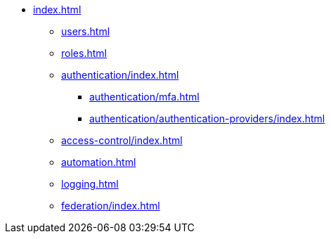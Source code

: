 * xref:index.adoc[]

** xref:users.adoc[]
** xref:roles.adoc[]

** xref:authentication/index.adoc[]
*** xref:authentication/mfa.adoc[]
*** xref:authentication/authentication-providers/index.adoc[]

** xref:access-control/index.adoc[]

** xref:automation.adoc[]
** xref:logging.adoc[]
** xref:federation/index.adoc[]

